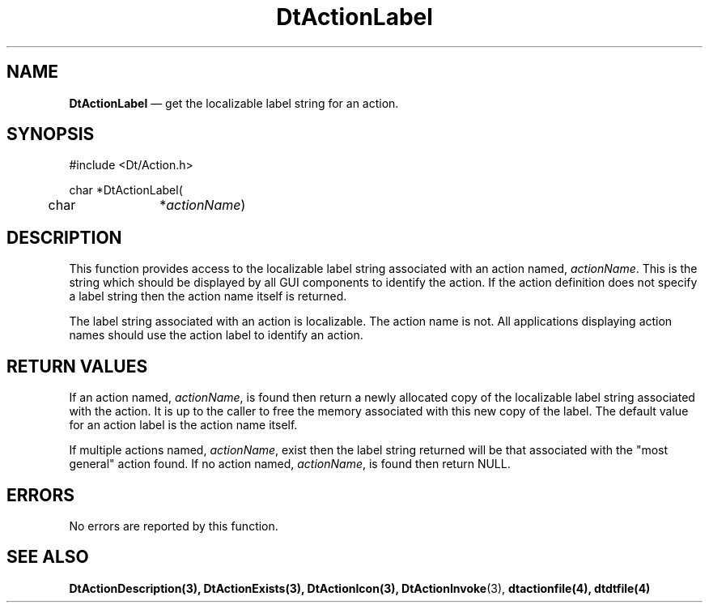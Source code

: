 ...\" **  (c) Copyright 1993, 1994 Hewlett-Packard Company
...\" **  (c) Copyright 1993, 1994 International Business Machines Corp.
...\" **  (c) Copyright 1993, 1994 Sun Microsystems, Inc.
...\" **  (c) Copyright 1993, 1994 Unix System Labs, Inc.,
...\" **      a subsidiary of Novell, Inc.
.\" *************************************************************************
.\" **
.\" ** (c) Copyright 1993,1994 Hewlett-Packard Company 
.\" **      All Rights Reserved.
.\" **
.\" ** (c) Copyright 1993,1994 International Business Machines Corp. 
.\" **      All Rights Reserved.
.\" **  
.\" ** (c) Copyright 1993,1994 Sun Microsystems, Inc.
.\" **      All Rights Reserved.
.\" **
.\" **
.\" *************************************************************************
.\"---
.\".TH _title _#S_ "_dd_ _Month_ _19yy_"
.TH DtActionLabel 3 "17 Jan 1994"
.\".BH "_dd_ _Month_ -_19yy_"
.BH \*(DT 
.\"---
.\"---------------------------------------------------------------------------
.SH NAME
\fBDtActionLabel\fP \(em get the localizable label string for an action.
.\"---
.\"---------------------------------------------------------------------------
.\"---
.\"--- SYNOPSIS 
.\"--- This section is a syntax diagram.  Use the following lines for pages in
.\"--- manual Sections 1, 1M, 5 and 8:
.\"---
.SH SYNOPSIS
.nf
.sS
.iS
\&#include <Dt/Action.h>
.sp \n(PDu
char *DtActionLabel(
.ta .5i 1.75i
.nf
	char	*\fIactionName\fP)
.wH
.fi
.iE
.sE
.\"----------------------------------------------------------------------------
.\"---
.\"--- DESCRIPTION 
.\"--- This section tells concisely what the command (function, device or
.\"--- file format) does and includes the parameter list. 
.\"---
.SH DESCRIPTION
This function provides access to the localizable label string associated with an action named,
\fIactionName\fP. This is the string which should be displayed by all GUI components to identify
the action. If the action definition does not specify a label string then the action name itself
is returned.
.PP
The label string associated with an action is localizable.  The action name is not.
All applications displaying action names should use the action label to identify an action. 
.SH "RETURN VALUES"
If an action named, \fIactionName\fP, is found then return a newly allocated copy of the localizable
label string associated with the action.  It is up to the caller to free the memory associated with
this new copy of the label.  The default value for an action label is the action name itself.
.PP
If multiple actions named, \fIactionName\fP, exist then the label string returned will be that
associated with the "most general" action found.  If no action named, \fIactionName\fP, is found then
return NULL.
.SH ERRORS
No errors are reported by this function.
.SH "SEE ALSO"
.BR  DtActionDescription(3),
.BR  DtActionExists(3),
.BR  DtActionIcon(3),
.BR  DtActionInvoke (3),
.BR  dtactionfile(4),
.BR  dtdtfile(4)
